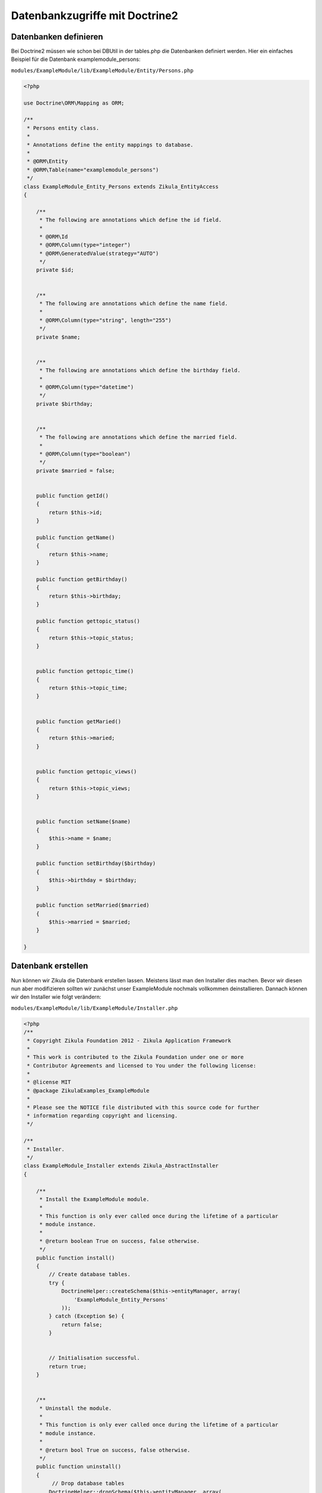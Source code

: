 Datenbankzugriffe mit Doctrine2
================================

Datenbanken definieren
----------------------

Bei Doctrine2 müssen wie schon bei DBUtil in der tables.php die Datenbanken definiert werden. Hier ein einfaches Beispiel für die Datenbank examplemodule_persons:

``modules/ExampleModule/lib/ExampleModule/Entity/Persons.php``

.. code-block:: php

    <?php
    
    use Doctrine\ORM\Mapping as ORM;
    
    /**
     * Persons entity class.
     *
     * Annotations define the entity mappings to database.
     *
     * @ORM\Entity
     * @ORM\Table(name="examplemodule_persons")
     */
    class ExampleModule_Entity_Persons extends Zikula_EntityAccess
    {
    
        /**
         * The following are annotations which define the id field.
         *
         * @ORM\Id
         * @ORM\Column(type="integer")
         * @ORM\GeneratedValue(strategy="AUTO")
         */
        private $id;
    
        
        /**
         * The following are annotations which define the name field.
         *
         * @ORM\Column(type="string", length="255")
         */
        private $name;
        
        
        /**
         * The following are annotations which define the birthday field.
         * 
         * @ORM\Column(type="datetime")
         */
        private $birthday;
        
        
        /**
         * The following are annotations which define the married field.
         * 
         * @ORM\Column(type="boolean")
         */
        private $married = false;
        
    
        public function getId()
        {
            return $this->id;
        }
        
        public function getName()
        {
            return $this->name;
        }
        
        public function getBirthday()
        {
            return $this->birthday;
        }
        
        public function gettopic_status()
        {
            return $this->topic_status;
        }
        
        
        public function gettopic_time()
        {
            return $this->topic_time;
        }
        
        
        public function getMaried()
        {
            return $this->maried;
        }
    
    
        public function gettopic_views()
        {
            return $this->topic_views;
        }
        
           
        public function setName($name)
        {
            $this->name = $name;
        }
        
        public function setBirthday($birthday)
        {
            $this->birthday = $birthday;
        }
        
        public function setMarried($married)
        {
            $this->married = $married;
        }
    
    }


Datenbank erstellen
-------------------

Nun können wir Zikula die Datenbank erstellen lassen. Meistens lässt man den Installer dies machen. Bevor wir diesen nun aber modifizieren sollten wir zunächst unser ExampleModule nochmals vollkommen deinstallieren. Dannach können wir den Installer wie folgt verändern:

``modules/ExampleModule/lib/ExampleModule/Installer.php``

.. code-block:: php

    <?php
    /**
     * Copyright Zikula Foundation 2012 - Zikula Application Framework
     *
     * This work is contributed to the Zikula Foundation under one or more
     * Contributor Agreements and licensed to You under the following license:
     *
     * @license MIT
     * @package ZikulaExamples_ExampleModule
     *
     * Please see the NOTICE file distributed with this source code for further
     * information regarding copyright and licensing.
     */
    
    /**
     * Installer.
     */
    class ExampleModule_Installer extends Zikula_AbstractInstaller
    {
    
        /**
         * Install the ExampleModule module.
         *
         * This function is only ever called once during the lifetime of a particular
         * module instance.
         *
         * @return boolean True on success, false otherwise.
         */
        public function install()
        {
            // Create database tables.
            try {
                DoctrineHelper::createSchema($this->entityManager, array(
                    'ExampleModule_Entity_Persons'
                ));
            } catch (Exception $e) {
                return false;
            }
            
    
            // Initialisation successful.
            return true;
        }
    
    
        /**
         * Uninstall the module.
         *
         * This function is only ever called once during the lifetime of a particular
         * module instance.
         *
         * @return bool True on success, false otherwise.
         */
        public function uninstall()
        {
             // Drop database tables
            DoctrineHelper::dropSchema($this->entityManager, array(
                'ExampleModule_Entity_Persons'
            ));
            
            // Remove module vars.
            $this->delVars();
            
            // Deletion successful.
            return true;
        }

    }
    
Nachdem wir das Modul wieder installiert haben sollte die Datenbank zur Verfügung stehen.


Einen Datenbankeintrag erstellen
--------------------------------

.. code-block:: php

    $person = new ExampleModule_Entity_Persons();
    $person->setName('Joe Bloggs');
    $this->entityManager->persist($person);
    $this->entityManager->flush();

Einen Datenbankeintrag mit einer bestimmten ID anzeigen
-------------------------------------------------------

.. code-block:: php

    $id = 2;
    $person = $this->entityManager->find('ExampleModule_Entity_Persons', $id);
    $name = $person->getName();

Datenbankeintrag mit einem bestimmten Kiterien anzeigen
-------------------------------------------------------

.. code-block:: php

    $search = array('name' => 'Joe Bloggs')
    $person = $this->entityManager->getRepository('ExampleModule_Entity_Persons')->findOneBy($search);
    
Komplexere Datenbankabfragen
----------------------------

Komplexere Datenbankabfragen lassen sich mit dem QueryBuilder machen:

.. code-block:: php

    $name = Joe Bloggs';
    $em = $this->getService('doctrine.entitymanager');
    $qb = $em->createQueryBuilder();
    $qb->select('p')
       ->from('ExampleModule_Entity_Persons', 'p')
       ->where('p.name = :name')
       ->setParameter('name', name)
       ->orderBy('p.birthday', 'DESC')
       ->setMaxResults(3);
    $persons = $qb->getQuery()->getArrayResult();
    
    
Einen Datenbankeintrag löschen
------------------------------

.. code-block:: php

    $id = 2;
    $person = $this->entityManager->find('ExampleModule_Entity_Persons', $id);
    $this->entityManager->remove($person);
    $this->entityManager->flush();
    
    
Ein simples Anwendungsbeispiel
------------------------------

Zusammen mit den Bereits oben erstellen Datei Persons.php und dem modifizierten Installer lässt sich nun leicht ein simples Anwendungsbeispiel zusammenstellen. Als erstes erstellen wir eine Datei die alle Einträge sprich Personen aus der Datenbank anzeigt:

``modules/ExampleModule/lib/ExampleModule/Controller/User.php``

.. code-block:: php

    <?php
    /**
     * Copyright Zikula Foundation 2012 - Zikula Application Framework
     *
     * This work is contributed to the Zikula Foundation under one or more
     * Contributor Agreements and licensed to You under the following license:
     *
     * @license MIT
     * @package ZikulaExamples_ExampleModule
     *
     * Please see the NOTICE file distributed with this source code for further
     * information regarding copyright and licensing.
     */
     
    /**
     * This is the User controller class providing navigation and interaction functionality.
     */
    class ExampleModule_Controller_User extends Zikula_AbstractController
    {
        /**
         * This method provides a generic item list overview.
         *
         * @return string
         */
        public function main()
        {
            if (!SecurityUtil::checkPermission('ExampleModule::', '::', ACCESS_READ)) {
                return LogUtil::registerPermissionError();
            }
        
            $name = Joe Bloggs';
            $em = $this->getService('doctrine.entitymanager');
            $qb = $em->createQueryBuilder();
            $qb->select('p')
               ->from('ExampleModule_Entity_Persons', 'p')
               ->orderBy('p.birthday', 'ASC');
            $persons = $qb->getQuery()->getArrayResult();
            $this->view->assign('persons', $persons);
            return $this->view->fetch('user/main.tpl');
        }
        
    }
        
``modules/ExampleModule/template/user/main.tpl``

.. code-block:: smarty

    <h3>{gt text='List of all persons'}</h3>
    
    <a href="{modurl modname="ExampleModule" type="user" func="edit"}">{gt text='New person'}</a>
    
    {insert name="getstatusmsg"}

    <table class="z-datatable">
        <thead>
            <tr>
                <th>{gt text='Name'}</th>
                <th>{gt text='Actions'}</th>
            </tr>
        </thead>
        <tbody> 
            {foreach form=$persons item=$person}
            <tr class="{cycle values="z-odd,z-even"}">
                <td>$person.name</td>
                <td><a href="{modurl modname='ExampleModule' type='user' func='edit' id=$person.id}">Edit</td>
            </tr>
            {/foreach}
        </thead>
     </table>
        
Nun fügen wir nach der main noch eine Bearbeitenfunktion hinzu:    
        
``modules/ExampleModule/lib/ExampleModule/Controller/User.php``

.. code-block:: php

    public function edit()
    {
        if (!SecurityUtil::checkPermission('ExampleModule::', '::', ACCESS_READ)) {
            return LogUtil::registerPermissionError();
        }
        
        $form = FormUtil::newForm('ExampleModule', $this);
        return $form->execute('user/edit.tpl', new ExampleModule_Handler_Edit());
    }
    
Der Handler sieht wie folgt aus:

``modules/ExampleModule/lib/ExampleModule/Handler/Edit.php``

.. code-block:: php

    <?php
    /**
     * Copyright Zikula Foundation 2010 - Zikula Application Framework
     *
     * This work is contributed to the Zikula Foundation under one or more
     * Contributor Agreements and licensed to You under the following license:
     *
     * @license MIT
     * @package ZikulaExamples_ExampleDoctrine
     *
     * Please see the NOTICE file distributed with this source code for further
     * information regarding copyright and licensing.
     */
    
    /**
     * Form handler for create and edit.
     */
    class ExampleModule_Handler_Edit extends Zikula_Form_AbstractHandler
    {
        
        private $person;
    
        /**
         * Setup form.
         *
         * @param Zikula_Form_View $view Current Zikula_Form_View instance.
         *
         * @return boolean
         */
        public function initialize(Zikula_Form_View $view)
        {
            // Get the id.
            $id = FormUtil::getPassedValue('id', null, "GET", FILTER_SANITIZE_NUMBER_INT);
            if ($id) {
                // load user with id
                $this->person = $this->entityManager->find('ExampleModule_Entity_Persons', $id);
    
                if (!$person) {
                    return LogUtil::registerError($this->__f('Person with id %s not found', $id));
                }
            } else {
                $this->person = new ExampleDoctrine_Entity_User();
            }
    
            
            // assign current values to form fields
            $view->assign($this->person->toArray());            
            return true;
        }
    
        /**
         * Handle form submission.
         *
         * @param Zikula_Form_View $view  Current Zikula_Form_View instance.
         * @param array            &$args Args.
         *
         * @return boolean
         */
        public function handleCommand(Zikula_Form_View $view, &$args)
        {
            $url = ModUtil::url('ExampleModule', 'admin', 'main' );
            if ($args['commandName'] == 'cancel') {
                return $view->redirect($url);
            }
            
            
            // check for valid form
            if (!$view->isValid()) {
                return false;
            }
    
            // load form values
            $data = $view->getValues();
            

            // merge user and save everything
            $this->person->merge($data);
            $this->entityManager->persist($this->person);
            $this->entityManager->flush();
    
            return $view->redirect($url);
        }
    }
   
Zu guter Letzt noch das Bearbeiten-Template:   
    
``modules/ExampleModule/templates/user/edit.tpl``

.. code-block:: smarty

    {adminheader}
    <div class="z-admin-content-pagetitle">
        {icon type="config" size="small"}
        <h3>{gt text="Modify person"}</h3>
    </div>
    
    {form cssClass="z-form"}
    {formvalidationsummary}
    
    <fieldset>        
        
        <div class="z-formrow">
            {formlabel for="name" __text='Name'}
            {formtextput id="name"}
        </div>
        
        <div class="z-formrow">
            {formlabel for="birthday" __text='Birthday'}
            {formdateput id="birthday" medatory=true}
        </div>
        
    </fieldset>
            
    <div class="z-formbuttons z-buttons">
        {formbutton class="z-bt-ok" commandName="save" __text="Save"}
        {formbutton class="z-bt-cancel" commandName="cancel" __text="Cancel"}
    </div>
            
    {/form}
    
    {adminfooter}


        
    
Weitere Informationen
---------------------

Weitere Informationen und Beispiele zu doctrine2 gibt es `hier <http://doctrine-orm.readthedocs.org/en/latest/>`_.
